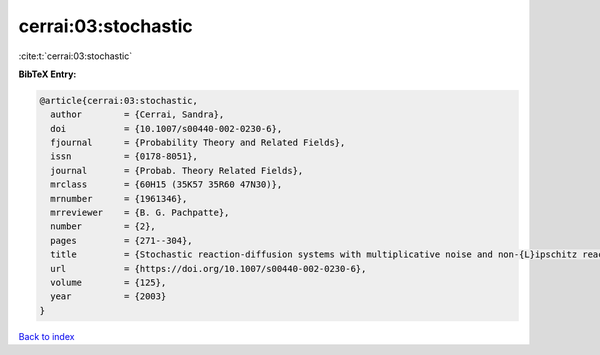 cerrai:03:stochastic
====================

:cite:t:`cerrai:03:stochastic`

**BibTeX Entry:**

.. code-block:: bibtex

   @article{cerrai:03:stochastic,
     author        = {Cerrai, Sandra},
     doi           = {10.1007/s00440-002-0230-6},
     fjournal      = {Probability Theory and Related Fields},
     issn          = {0178-8051},
     journal       = {Probab. Theory Related Fields},
     mrclass       = {60H15 (35K57 35R60 47N30)},
     mrnumber      = {1961346},
     mrreviewer    = {B. G. Pachpatte},
     number        = {2},
     pages         = {271--304},
     title         = {Stochastic reaction-diffusion systems with multiplicative noise and non-{L}ipschitz reaction term},
     url           = {https://doi.org/10.1007/s00440-002-0230-6},
     volume        = {125},
     year          = {2003}
   }

`Back to index <../By-Cite-Keys.html>`_
